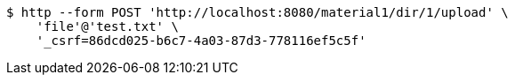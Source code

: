 [source,bash]
----
$ http --form POST 'http://localhost:8080/material1/dir/1/upload' \
    'file'@'test.txt' \
    '_csrf=86dcd025-b6c7-4a03-87d3-778116ef5c5f'
----